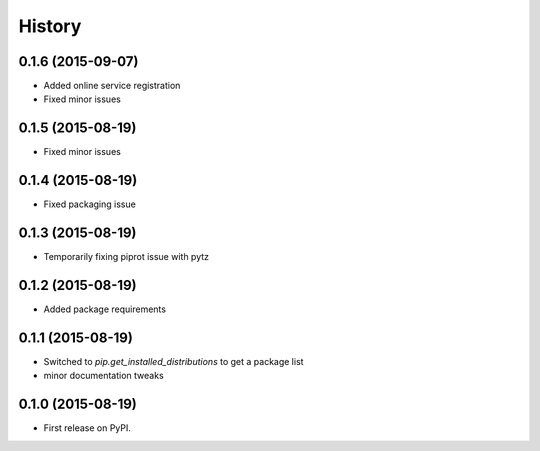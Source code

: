 .. :changelog:

History
-------

0.1.6 (2015-09-07)
++++++++++++++++++

* Added online service registration
* Fixed minor issues

0.1.5 (2015-08-19)
++++++++++++++++++

* Fixed minor issues

0.1.4 (2015-08-19)
++++++++++++++++++

* Fixed packaging issue

0.1.3 (2015-08-19)
++++++++++++++++++

* Temporarily fixing piprot issue with pytz

0.1.2 (2015-08-19)
++++++++++++++++++

* Added package requirements

0.1.1 (2015-08-19)
++++++++++++++++++

* Switched to `pip.get_installed_distributions` to get a package list
* minor documentation tweaks

0.1.0 (2015-08-19)
++++++++++++++++++

* First release on PyPI.
